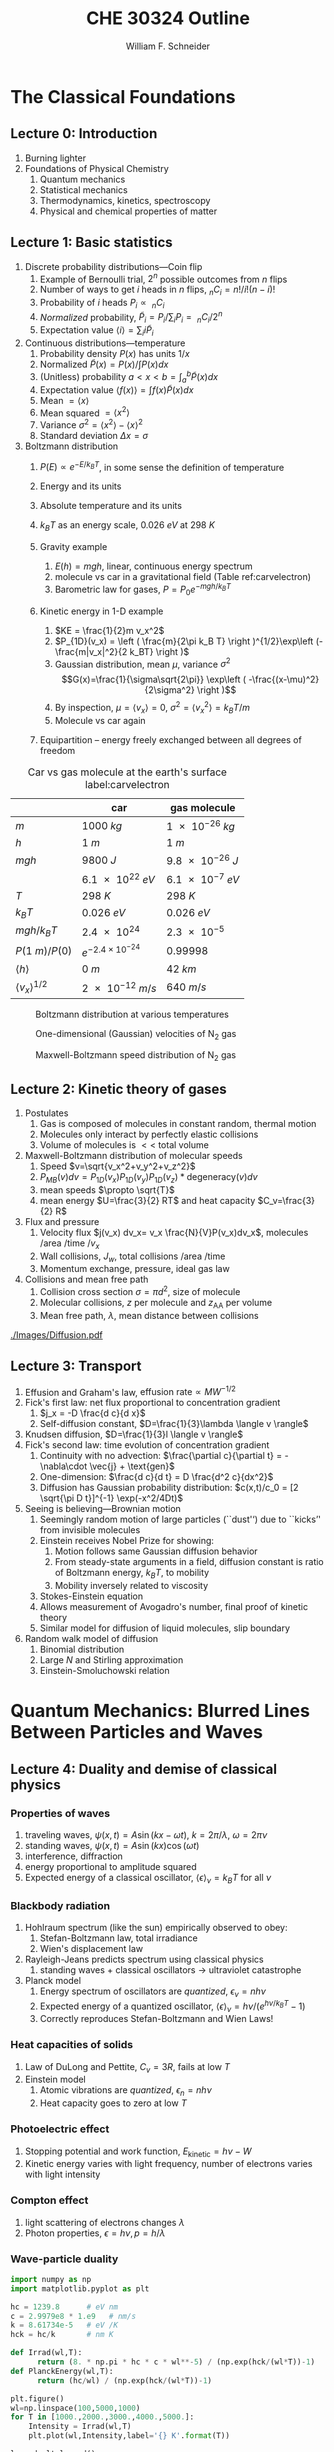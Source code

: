 #+BEGIN_OPTIONS
#+AUTHOR: William F. Schneider
#+TITLE: CHE 30324 Outline
#+EMAIL: wschneider@nd.edu
#+LATEX_CLASS_OPTIONS: [11pt]
#+LATEX_HEADER:\usepackage{geometry}
#+LATEX_HEADER:\geometry{margin=1.0in}
#+LATEX_HEADER:\usepackage{outline}
#+LATEX_HEADER:\usepackage{amsmath}
#+LATEX_HEADER:\usepackage{graphicx}
#+LATEX_HEADER:\usepackage{epstopdf}
#+LATEX_HEADER:\usepackage{siunitx}
#+LATEX_HEADER:\usepackage{fancyhdr}
#+LATEX_HEADER:\usepackage{hyperref}
#+LATEX_HEADER:\usepackage[labelfont=bf]{caption}
#+LATEX_HEADER:\setlength{\headheight}{15.2pt}
#+LATEX_HEADER:\def\dbar{{\mathchar'26\mkern-12mu d}}
#+LATEX_HEADER:\pagestyle{fancy}
#+LATEX_HEADER:\fancyhf{}
#+LATEX_HEADER:\renewcommand{\headrulewidth}{0.5pt}
#+LATEX_HEADER:\renewcommand{\footrulewidth}{0.5pt}
#+LATEX_HEADER:\lfoot{\today}
#+LATEX_HEADER:\cfoot{\copyright\ 2017 W.\ F.\ Schneider}
#+LATEX_HEADER:\rfoot{\thepage}
#+LATEX_HEADER:\lhead{\em{Physical Chemistry for Chemical Engineers}}
#+LATEX_HEADER:\rhead{ND CHE 30324}

#+OPTIONS: toc:nil
#+OPTIONS: H:3 num:3
#+OPTIONS: ':t
#+END_OPTIONS


* The Classical Foundations
** Lecture 0: Introduction
1. Burning lighter
2. Foundations of Physical Chemistry
   1. Quantum mechanics
   2. Statistical mechanics
   3. Thermodynamics, kinetics, spectroscopy
   4. Physical and chemical properties of matter

#+BEGIN_EXPORT latex
\begin{table}
\begin{center}
\caption{Key units in Physical Chemistry}
\begin{tabular}{|lrlrl|} 
  \hline
  $N_\mathrm{Av}$: & $6.02214 \times 10^{23}$& mol$^{-1}$  & & \\
  1 amu: & $1.6605\times 10^{-27}$ & kg & & \\
  $k_\mathrm{B}$: & $1.38065\times 10^{-23}$ & J~K$^{-1}$ & $8.61734\times
  10^{-5}$ & eV K$^{-1}$\\
  $R$: & 8.314472 & J K$^{-1}$ mol$^{-1}$ & $8.2057 \times 10^{-2}$ & l atm mol$^{-1}$ K$^{-1}$\\
  $\sigma_\mathrm{SB}$: & $5.6704\times 10^{-8}$ & J s$^{-1}$ m$^{-2}$ K$^{-4}$ & & \\
  $c$: & $2.99792458\times 10^8$ & m s$^{-1}$ & & \\
  $h$: & $6.62607\times 10^{-34}$ & J s & $4.13566\times 10^{-15}$ & eV s
  \\
  $\hbar$: & $1.05457\times 10^{-34}$ & J s & $6.58212\times 10^{-16}$&  eV s \\
  $hc$: & 1239.8 & eV nm  & & \\
  $e$: & $1.60218\times 10^{-19}$ &  C & & \\
  $m_e:$ & $9.10938215\times 10^{-31}$ & kg &1:  0.5109989 & MeV c$^{-2}$  \\
  $\epsilon_0$: & $8.85419 \times 10^{-12}$ & C$^2$ J$^{-1}$ m$^{-1}$ & $5.52635\times
  10^{-3}$ & $e^2$ \AA$^{-1}$ eV$^{-1}$ \\
  $e^2/4\pi\epsilon_0$: & $2.30708 \times 10^{-28}$&  J m & 14.39964 & eV \AA\\
  $a_0$: & $0.529177 \times 10^{-10}$ & m & 0.529177 & \AA\\
  $E_\mathrm{H} $: & 1 & Ha & 27.212 & eV \\
  \hline
\end{tabular}
\end{center}
\end{table}
#+END_EXPORT
** Lecture 1: Basic statistics
1. Discrete probability distributions---Coin flip
   1. Example of Bernoulli trial, $2^n$ possible outcomes from $n$ flips
   2. Number of ways to get $i$ heads in $n$ flips, $_nC_i=n!/i!(n-i)!$
   3. Probability of $i$ heads $P_i \propto\ _nC_i$
   4. /Normalized/ probability, $\tilde P_i = P_i/\sum_i P_i =\ _nC_i/2^n$
   5. Expectation value $\langle i \rangle = \sum_i i \tilde P_i$

2. Continuous distributions---temperature
   1. Probability density $P(x)$ has units $1/x$
   2. Normalized $\tilde P(x) = P(x)/\int P(x) dx$
   3. (Unitless) probability $a < x < b = \int_a^b \tilde P(x) dx$
   4. Expectation value $\langle f(x) \rangle = \int f(x) \tilde P(x) dx$
   5. Mean $= \langle x \rangle$
   6. Mean squared $= \langle x^2 \rangle$
   7. Variance $\sigma^2=\langle x^2 \rangle - \langle x \rangle^2$
   8. Standard deviation $\Delta x = \sigma$

3. Boltzmann distribution
    1. $P(E) \propto e^{-E/k_BT}$, in some sense the definition of temperature
    2. Energy and its units
    3. Absolute temperature and its units
    4. $k_BT$ as an energy scale, \SI{0.026}{eV} at \SI{298}{K}

    5. Gravity example
      1. $E(h)=mgh$, linear, continuous energy spectrum
      2. molecule vs car in a gravitational field (Table ref:carvelectron)
      3. Barometric law for gases, $P=P_0e^{-mgh/k_BT}$
    6. Kinetic energy in 1-D example
      1. $KE = \frac{1}{2}m v_x^2$
      2. $P_{1D}(v_x) = \left ( \frac{m}{2\pi k_B T} \right )^{1/2}\exp\left
          (-\frac{m|v_x|^2}{2 k_BT} \right )$
      3. Gaussian distribution, mean $\mu$, variance $\sigma^2$
        \[G(x)=\frac{1}{\sigma\sqrt{2\pi}} \exp\left (
          -\frac{(x-\mu)^2}{2\sigma^2} \right )\] 
      4. By inspection, $\mu=\langle v_x \rangle=0$, $\sigma^2=\langle v_x^2\rangle =k_BT/m$
      5. Molecule vs car again
    7. Equipartition -- energy freely exchanged between all degrees of freedom

#+CAPTION: Car vs gas molecule at the earth's surface label:carvelectron
|-------------------------------+-----------------------------+-----------------|
|                               | car                         | gas molecule    |
|-------------------------------+-----------------------------+-----------------|
| /m/                           | \SI{1000}{kg}               | \SI{1e-26}{kg}  |
| /h/                           | \SI{1}{m}                   | \SI{1}{m}       |
| /mgh/                         | \SI{9800}{J}                | \SI{9.8e-26}{J} |
|                               | \SI{6.1e22}{eV}             | \SI{6.1e-7}{eV} |
| /T/                           | \SI{298}{K}                 | \SI{298}{K}     |
| \(k_BT\)                      | \SI{0.026}{eV}              | \SI{0.026}{eV}  |
| \(mgh/k_BT\)                  | \SI{2.4e24}{}               | \SI{2.3e-5}{}   |
| \(P(\SI{1}{m})/P(0)\)         | \(e^{-2.4\times 10^{-24}}\) | 0.99998         |
| \(\langle h \rangle\)         | \SI{0}{m}                   | \SI{42}{km}     |
| \(\langle v_x \rangle^{1/2}\) | \SI{2e-12}{m/s}             | \SI{640}{m/s}   |
|-------------------------------+-----------------------------+-----------------|

#+BEGIN_EXPORT latex
\begin{table}\small
\begin{center}
\caption{Energy conversions and correspondences}
\begin{tabular}{|l|ccccc|}
\hline 
 & J & eV &  Hartree & kJ mol$^{-1}$ & cm$^{-1}$\\
\hline
1 J = & 1 & $6.2415\times 10^{18}$ & $2.2937\times 10^{17}$ &  $6.0221 \times
10^{20}$  & $5.0340 \times 10^{22} $\\ 
1 eV = & $1.6022 \times 10^{-19} $ & 1 & 0.036748 & 96.485 & 8065.5 \\
1 Ha = & $4.3598\times 10^{-18}$ & 27.212 & 1 & 2625.6 & 219474.6 \\
1 kJ mol$^{-1}$ = & $1.6605\times 10^{-21}$ & 0.010364 & $ 3.8087\times 10^{-4}$ & 1 & 83.5935 \\
1 cm$^{-1}$ = &$ 1.986410^{-23}$ & $1.23984\times 10^{-4}$ & $4.55623\times
10^{-6}$& 0.011963 & 1 \\
\hline 
\end{tabular}
\end{center}
\end{table}
#+END_EXPORT


#+BEGIN_SRC python :exports none :results output org drawer
import numpy as np
import matplotlib.pyplot as plt

R0 = 8.31441  # J/mol K
mass = 28. /1000 # kg/mol N2

def Boltzmann(E,T):
    return np.exp(-E/(R0*T))/(R0*T)

def MB1D(v,T):
    return np.sqrt(mass/(2*np.pi*R0*T))*np.exp(-(mass*v*v)/(2*R0*T))

def MB(c,T):
    K = 0.5 * mass * c *c
    degeneracy = 4 * np.pi * c * c
    normalization = (mass/(2*np.pi*R0*T))**1.5
    return normalization*degeneracy*Boltzmann(K,T)

energy = np.linspace(0,3000,1500)
velocity = np.linspace(-1000,1000,1000)
speed = np.linspace(0,1500,1000)

plt.figure()
for Temperature in [100,300,1000]:
   Probability = Boltzmann(energy,Temperature)
   plt.plot(Probability,energy,label='{0} K'.format(Temperature))

legend = plt.legend()

plt.ylabel('Energy (J/mol)')
plt.xlabel('Probability (mol/J)')
# plt.title('Boltzmann distribution at various temperatures')
plt.savefig('./Images/Boltzmann.png')

plt.figure()
for Temperature in [100,200,300,400,500]:
    Probability = MB1D(velocity,Temperature)
    plt.plot(velocity,Probability,label='{} K'.format(Temperature))

legend=plt.legend()
plt.xlabel('Velocity (m/s)')
plt.ylabel('Probability (1/(m/s))')
# plt.title('Boltzmann distribution at various temperatures')
plt.savefig('./Images/MB1D.png')

plt.figure()
for Temperature in [100,200,300,400,500]:
    Probability = MB(speed,Temperature)
    plt.plot(speed,Probability,label='{} K'.format(Temperature))

legend=plt.legend()
plt.xlabel('Speed (m/s)')
plt.ylabel('Probability (1/(m/s))')
# plt.title('Boltzmann distribution at various temperatures')
plt.savefig('./Images/MB.png')

#+END_SRC

#+RESULTS:
:RESULTS:
:END:

#+CAPTION: Boltzmann distribution at various temperatures
#+ATTR_LATEX: :width 0.5\textwidth
[[./Images/Boltzmann.png]]


#+CAPTION: One-dimensional (Gaussian) velocities of N$_2$ gas
#+ATTR_LATEX: :width 0.5\textwidth
[[./Images/MB1D.png]]

#+CAPTION: Maxwell-Boltzmann speed distribution of N$_2$ gas
#+ATTR_LATEX: :width 0.5\textwidth
[[./Images/MB.png]]

** Lecture 2: Kinetic theory of gases
1. Postulates
   1. Gas is composed of molecules in constant random, thermal motion
   2. Molecules only interact by perfectly elastic collisions
   3. Volume of molecules is $<<$ total volume
2. Maxwell-Boltzmann distribution of molecular speeds
   1. Speed $v=\sqrt{v_x^2+v_y^2+v_z^2}$
   2. $P_{MB}(v) dv = P_{1D}(v_x) P_{1D}(v_y) P_{1D}(v_z) * \text{degeneracy}(v) dv$
   3. mean speeds $\propto \sqrt{T}$
   4. mean energy $U=\frac{3}{2} RT$ and heat capacity $C_v=\frac{3}{2} R$
3. Flux and pressure
   1. Velocity flux $j(v_x) dv_x= v_x \frac{N}{V}P(v_x)dv_x$, molecules /area /time /$v_x$
   2. Wall collisions, $J_w$, total collisions /area /time
   3. Momentum exchange, pressure, ideal gas law
4. Collisions and mean free path
   1. Collision cross section $\sigma=\pi d^2$, size of molecule
   2. Molecular collisions, $z$ per molecule and $z_{\mathrm{AA}}$ per volume
   3. Mean free path, $\lambda$, mean distance between collisions

#+CAPTION: Diffusional spreading, $\sqrt{\langle x^2 \rangle} = \sqrt{2 D t}$
#+ATTR_LATEX: :width 0.6\textwidth
[[./Images/Diffusion.pdf]]

#+BEGIN_EXPORT latex
\begin{table} 
\begin{center}
    \caption{Kinetic theory of gases key equations}
    \begin{tabular}{|lr|}
     \hline
 & \\
Boltzmann distribution & $\displaystyle P(E) = g(E) e^{-E/k_BT}$ \\ \ \ \ \ ($g(E)$: degeneracy of
$E$) & \\ 
Maxwell-Boltzmann distribution & $ \displaystyle
P_{\rm MB}(v) = 4\pi v^2 \left( \frac{m}{2\pi k_B T}\right)^{3/2}\exp\left(-\frac{m
    v^2}{2k_B T}\right) $ \\  & \\
Mean and RMS speeds & 

$\displaystyle \langle v \rangle = \left( \frac{8 k_B T}{\pi m} \right)^{1/2} \ \ \ \ \langle v^2
\rangle^{1/2} = \left( \frac{3 k_B T}{m} \right)^{1/2} $ \\  & \\

Pressure & $
\displaystyle \langle P \rangle = \frac{\Delta p}{\Delta t} = m \frac{N}{V}\frac{1}{3}\langle v^2
\rangle = \frac{N k_B T}{V}=\frac{n R T}{V} $ \\ & \\ 

Wall collision frequency &
$ \displaystyle  J_W = \frac{1}{4}\frac{N}{V}\langle v \rangle=\frac{P}{\left( 2 \pi m k_B
    T\right)^{1/2}} $ \\ & \\

Molecular collision frequency &
$ \displaystyle  z=\sqrt{2} \sigma \langle v \rangle\frac{N}{V} = \frac{4\sigma P}{\left( \pi m k_B T
  \right)^{1/2}} $ \\ & \\

Total collisions &
$ \displaystyle z_{AA} = \frac{1}{2} \frac{N}{V} z$ \\ & \\

Mean free path &
$\displaystyle \lambda = \frac{ \langle v \rangle}{z} = \frac{V}{\sqrt{2} \sigma N} $
\\ & \\

Graham's effusion law & $\displaystyle \frac{dN}{dt}=\text{Area}\cdot  J_w \propto 1/m^{1/2} $
\\ & \\
Effusion from a vessel & $\displaystyle P=P_0 e^{-t/\tau}, \tau = \frac{V}{A}\left
  (\frac{2\pi m}{k_B T}\right )^{1/2} $ \\ & \\ 

Self-diffusion constant &
$\displaystyle D_{11} = \frac{1}{3}\langle v \rangle \lambda $ \\ & \\

Diffusion rate &
$\displaystyle \langle x^2 \rangle^{1/2} = \sqrt{2 D t} $\ \ \ \  $\langle r^2 \rangle^{1/2} = \sqrt{6
D t}$ \\ & \\

Einstein-Smoluchowski equation & $\displaystyle D_{11}= \frac{\delta^2}{2\tau}$ \\ & \\

Stokes-Einstein equation for liquids & $\displaystyle D_{11}=\frac{k_BT}{4\pi\eta r}$\ \ \
``Slip'' boundary \\
 & \\
 & $\displaystyle D_\mathrm{Brownian}=\frac{k_BT}{6\pi\eta r}$\ \ \ ``Stick'' boundary \\
\hline
    \end{tabular}
\end{center}
 \end{table}
#+END_EXPORT

** Lecture 3: Transport
1. Effusion and Graham's law, $\text{effusion rate}\propto MW^{-1/2}$
2. Fick's first law: net flux proportional to concentration gradient
   1. $j_x = -D \frac{d c}{d x}$
   2. Self-diffusion constant, $D=\frac{1}{3}\lambda \langle v \rangle$
3. Knudsen diffusion, $D=\frac{1}{3}l \langle v \rangle$
4. Fick's second law: time evolution of concentration gradient
   1. Continuity with no advection: \(\frac{\partial c}{\partial t}
          = -\nabla\cdot \vec{j} + \text{gen}\)
   2. One-dimension: $\frac{d c}{d t} = D \frac{d^2 c}{dx^2}$
   3. Diffusion has Gaussian probability distribution: \(c(x,t)/c_0 = [2 \sqrt{\pi D
          t}]^{-1} \exp(-x^2/4Dt)\)

5. Seeing is believing---Brownian motion
   1. Seemingly random motion of large particles (``dust'') due to ``kicks'' from invisible molecules
   2. Einstein receives Nobel Prize for showing:
      1. Motion follows same Gaussian diffusion behavior
      2. From steady-state arguments in a field, diffusion constant is ratio of Boltzmann energy, $k_B T$, to mobility
      3. Mobility inversely related to viscosity
   3. Stokes-Einstein equation
   4. Allows measurement of Avogadro's number, final proof of kinetic theory
   5. Similar model for diffusion of liquid molecules, slip boundary

6. Random walk model of diffusion
   1. Binomial distribution
   2. Large $N$ and Stirling approximation
   3. Einstein-Smoluchowski relation

* Quantum Mechanics: Blurred Lines Between Particles and Waves
** Lecture 4: Duality and demise of classical physics
*** Properties of waves
1. traveling waves, $\psi(x,t)=A \sin(kx-\omega t)$, $k=2\pi/\lambda$, $\omega=2\pi\nu$
2. standing waves, $\psi(x,t) = A \sin(kx) \cos(\omega t)$
3. interference, diffraction
4. energy proportional to amplitude squared
5.  Expected energy of a classical oscillator, $\langle \epsilon \rangle _\nu = k_B T$ for all $\nu$

*** Blackbody radiation
1. Hohlraum spectrum (like the sun) empirically observed to obey:
   1. Stefan-Boltzmann law, total irradiance 
   2. Wien's displacement law
2. Rayleigh-Jeans predicts spectrum using classical physics
   1. standing waves + classical oscillators \(\rightarrow\) ultraviolet catastrophe
3. Planck model
   1. Energy spectrum of oscillators are /quantized/, $\epsilon_\nu=nh\nu$ 
   2. Expected energy of a quantized oscillator, $\langle \epsilon \rangle_\nu = h\nu/\left (
          e^{h\nu/k_BT}-1 \right )$
   3. Correctly reproduces Stefan-Boltzmann and Wien Laws!
*** Heat capacities of solids
1. Law of DuLong and Pettite, $C_v = 3R$, fails at low $T$
2. Einstein model
   1. Atomic vibrations are /quantized/, $\epsilon_n=nh\nu$
   2. Heat capacity goes to zero at low $T$
*** Photoelectric effect
   1. Stopping potential and work function, $E_\text{kinetic}=h\nu -W$
   2. Kinetic energy varies with light frequency, number of electrons varies with light intensity
*** Compton effect
1. light scattering of electrons changes $\lambda$
2. Photon properties, $\epsilon = h\nu, p=h/\lambda$
*** Wave-particle duality

#+BEGIN_SRC python :results output org drawer
import numpy as np
import matplotlib.pyplot as plt

hc = 1239.8      # eV nm
c = 2.9979e8 * 1.e9   # nm/s
k = 8.61734e-5   # eV /K
hck = hc/k       # nm K

def Irrad(wl,T):
      return (8. * np.pi * hc * c * wl**-5) / (np.exp(hck/(wl*T))-1)
def PlanckEnergy(wl,T):
      return (hc/wl) / (np.exp(hck/(wl*T))-1)

plt.figure()
wl=np.linspace(100,5000,1000)
for T in [1000.,2000.,3000.,4000.,5000.]:
    Intensity = Irrad(wl,T)
    plt.plot(wl,Intensity,label='{} K'.format(T))

legend=plt.legend()
plt.xlabel('Wavelength (nm)')
plt.ylabel('Irradiance (eV/nm$^3$/s)')
# plt.title('Boltzmann distribution at various temperatures')
plt.savefig('./Images/BlackBody.png')

plt.figure()
color=['red','orange','green','blue','violet']
wl=np.linspace(100,20000,1000)
for T in [1000.,2000.,3000.,4000.,5000.]:
    Energy = PlanckEnergy(wl,T)
    plt.plot(wl,Energy,label='{} K'.format(T),color=color[0])
    kT = k*T
    plt.plot([100,max(wl)],[kT,kT],ls='--',color=color.pop(0))

legend=plt.legend()
plt.xlabel('Wavelength (nm)')
plt.ylabel('Energy (eV)')
# plt.title('Boltzmann distribution at various temperatures')
plt.savefig('./Images/Planck.png')

#+END_SRC

#+RESULTS:
:RESULTS:
:END:

#+CAPTION: Blackbody irradiance
#+ATTR_LATEX: :width 0.5\textwidth
[[./Images/BlackBody.png]]
#+CAPTION: Average energy of a Planck quantized oscillator
#+ATTR_LATEX: :width 0.5\textwidth
[[./Images/Planck.png]]

#+BEGIN_EXPORT latex
\begin{table} 
\begin{center}
    \caption{The new physics}
    \begin{tabular}{|lr|}
     \hline
 & \\
Stefan-Boltzmann Law & $\displaystyle  \int I(\lambda,T)d\lambda = \sigma_\mathrm{SB} T^4$
\\ & \\
Wien's Law & $\displaystyle \lambda_\mathrm{max}T=2897768$ nm K \\
 & \\
Rayleigh-Jeans eq& $\displaystyle I(\lambda,T) = \frac{8\pi}{\lambda^4} k_B T c $ \\ 
& \\
Blackbody irradiance & $\displaystyle I(\lambda, T) =
\frac{8\pi}{\lambda^5}\frac{hc^2}{e^{hc/\lambda k_B T}-1}$ \\ 
& \\
Einstein crystal & $\displaystyle C_v=3R \left(\frac{h\nu}{k_BT}\right )^2\frac{e^{h\nu/k_BT}}{\left
            ( e^{h\nu/k_BT}-1 \right )^2}$ \\
& \\
Photon energy & $\displaystyle \epsilon=h\nu $ \\
& \\
Rydberg equation & $\displaystyle \nu = R_H c\left (1/n^2
        -1/k^2 \right)$ \\
& \\
Bohr equations & $\displaystyle l_n=n \hbar$ \\
$\displaystyle n=1,2, \ldots $ & $\displaystyle r_n = n^2 \left ( \frac{4 \pi
    \epsilon_0 \hbar^2}{e^2 m_e} \right ) = n^2 a_0$ \\
 & $\displaystyle E_n =-\frac{m_e e^4}{8\epsilon_0^2
   h^2}\frac{1}{n^2}=-\frac{E_H}{2}\frac{1}{n^2}$ \\ 
 & $\displaystyle p_n =\frac{e^2}{4\pi\epsilon_0}\frac{m_e}{\hbar}\frac{1}{n} =
p_0 \frac{1}{n} $ \\
& \\
de Broglie equation & $\displaystyle \lambda=h/p $ \\
\hline
\end{tabular}
\end{center}
\end{table}
#+END_EXPORT

#+BEGIN_COMMENT

  \item Rutherford, planetary model of atom, and inconsistency with Maxwell's equations
  \item{Bohr model of H atom}
    \begin{outline}
    \item Discrete H energy spectrum and Rydberg formala
    \item Bohr model (the old quantum mechanics)
      \begin{outline}
      \item Stable electron ``orbits,'' quantized angular momentum
      \item Light emission corresponds to orbital jumps, $\nu=\Delta E/h$
      \item Bohr equations
      \item Comparison with Rydberg formula
      \item Failure for larger atoms
      \end{outline}
    \end{outline}
  \item{de Broglie relation}
    \begin{outline}
      \item{$\lambda=h/p$ {\em universally}}
      \item Relation to Bohr orbits
      \item Davison and Germer experiment, $e^-$ diffraction off Ni
    \end{outline}
  \end{outline}
  
\begin{table} 
\begin{center}
    \caption{\large{Postulates of Non-relativistic Quantum Mechanics}}
   \begin{description}
    \item[Postulate 1:] {{\bf The physical state of a system is completely described by
        its wavefunction $\Psi$.}  In general, $\Psi$ is a complex function of the spatial
      coordinates and time.  $\Psi$ is required to be:}
    \begin{outline}
      \item{Single-valued}
      \item {continuous and twice differentiable}
      \item {square-integrable ($\int \Psi^*\Psi d\tau$ is defined over all finite domains)}
      \item {For bound systems, $\Psi$ can always be normalized such that $\int \Psi^*\Psi d\tau=1$}
    \end{outline}

  \item[Postulate 2:]  To every physical observable quantity $M$ there corresponds a
    Hermitian operator $\hat{M}$.  {\bf The only observable values of $M$ are the
      eignevalues of $\hat{M}$.}
    \begin{center}
    \begin{tabular}[h]{ccc}
      \hline
{\bf Physical quantity} & {\bf Operator} & {\bf Expression} \\
\hline
Position $x,y,z$ & $\hat{x},\hat{y},\hat{z}$ & $x\cdot, y\cdot, z\cdot$ \\ \\
Linear momentum $p_x, \ldots$ & $\hat{p}_x,\ldots $ & $\displaystyle -i\hbar\frac{\partial}{\partial
  x},\ldots $\\
Angular momentum $l_x, \ldots$ & $\hat{p}_x,\ldots $ & $\displaystyle -i\hbar \left
  (y\frac{\partial}{\partial z}-z\frac{\partial}{\partial y}\right ), \ldots $ \\
Kinetic energy $T$ & $\hat{T}$ & $\displaystyle -\frac{\hbar^2}{2m}\nabla^2$ \\
Potential energy $V$ & $\hat{V}$ & $V({\bf r},t)$ \\
Total energy $E$ & $\hat{H}$ & $\displaystyle -\frac{\hbar^2}{2m}\nabla^2+V({\bf r},t)$\\ \\
\hline
    \end{tabular}
  \end{center}
    \item[Postulate 3:] {If a particular observable $M$ is measured many times on many
      identical systems is a state $\Psi$, the average resuts with be the expectation
      value of the operator $\hat{M}$:
      \begin{equation*}
        \langle M \rangle = \int \Psi^* (\hat{M}\Psi)d{\bf\tau}
      \end{equation*}}
    \item[Postulate 4:] {The energy-invariant states of a system are solutions of the equation
        \begin{eqnarray*}
          \hat{H}\Psi({\bf r},t) & = & i\hbar\frac{\partial}{\partial t}\Psi({\bf r},t) \\
          \hat{H} & = & \hat{T}+\hat{V}
        \end{eqnarray*}
      The time-independent, stationary states of the system are solutions to the equation
      \begin{equation*}
        \hat{H}\Psi({\bf r}) = E\Psi(\bf{r})
      \end{equation*}
}
    \item[Postulate 5:] (The {\bf uncertainty principle}.)  Operators that do not commute
      $(\hat{A}(\hat{B}\Psi)\neq\hat{B}(\hat{A}\Psi))$ are called {\em conjugate}.
      Conjugate observables cannot be determined simultaneously to arbitrary accuracy.
      For example, the standard deviation in the measured positions and momenta of
      particles all described by the same $\Psi$ must satisfy $\Delta x\Delta p_x \geq \hbar/2$.
    \end{description}
\end{center}
\end{table}

\item{{\bf Lecture 5: Postulates of quantum mechanics}}
  \begin{outline}
  \item{Schr\"{o}dinger equation describes wave-like properties of matter}
  \item{Born interpretation}
    \begin{outline}
      \item wavefunction is a probability amplitude
      \item wavefunction squared is probability density
    \end{outline}

  \item{Postulates}
    \begin{outline}
    \item{Wavefunction contains all information about a system}
    \item{Operators used to extract that information}
      \begin{outline}
      \item QM operators are {\em Hermitian}
      \item Have eigenvectors and real eigenvalues, $\hat{O}\psi_i=o\psi_i$
      \item Are orthogonal, $\langle \psi_i | \psi_j \rangle = \delta_{ij}$
      \item Always observe an eigenvalue when making an observation
      \end{outline}
    \item{Expectation values}
    \item{Energy-invariant wavefunctions given by Schr\"odinger equation}
    \item{Uncertainty principle}
    \end{outline}
  \item{Particle in a box illustrations}
  \end{outline}

\item{{\bf Lecture 6: Particle in a box model}}
  \begin{outline}
 \item{Particle between infinite walls, electron confined in a wire}
 \item Classical solution, either stationary or uniform bouncing back and forth
  \item{One-dimesional QM solutions}
    \begin{outline}
    \item Schr\"{o}dinder equation and boundary conditions
    \item discrete, quantized solutions
     \item standing waves, $\lambda=2 L/n$, $n-1$ nodes, non-uniform probability
      \item Ho paper, STM of Pd wire
      \item zero point energy and uncertainty
      \item correspondence principle
      \item superpositions
    \end{outline}
  \item{Finite walls and tunneling}
    \begin{outline}
    \item Potential well of finite depth $V_0$
    \item Finite number of bound states
    \item Classical region, $\psi(x) ~ e^{ikx}+e^{-ikx}, k=\sqrt{2mE}/\hbar$
    \item ``Forbidden'' region, $\psi(x) ~ e^{\kappa x}+e^{-\kappa x},
      \kappa=\sqrt{2m(V_0-E)}/\hbar$
    \item Non-zero probability to ``tunnel'' into forbidden region
    \item Tunneling between two adjacent wells: chemical bonding, STM, nanoelectronics
    \item H atom tunneling: NH$_3$ inversion, H transfer, kinetic isotope effect
    \end{outline}

  \item{Multiple dimensions}
    \begin{outline}
    \item separation of variables
    \end{outline}
  \item Introduce Pauli principle for fermions?

  \end{outline}
\begin{table}[tb]
   \begin{center}
   \caption{Particle-in-a-box model}
    \label{Particle-in-a-box}
\begin{tabular}[h]{|c|}
\hline
 \\
$\displaystyle       V(x) = \left \{
        \begin{array}{rl}
          0 & 0 < x < L \\
          \infty & x \leq 0 \text{ or } x \geq L
        \end{array} \right . $ \\
 \\
$\displaystyle     \psi_n(x) =\sqrt{\frac{2}{L}} \sin \left ( \frac{n\pi x}{L} \right )$
\\ 
 \\
$\displaystyle     E_n =\frac{n^2\pi^2\hbar^2}{2mL^2}, n = 1, 2, ...$ \\
 \\
     \includegraphics[scale=.6]{Images/PIB} \\       
\hline
\end{tabular}
 \end{center}
\end{table}


\item{{\bf Lecture 7: Harmonic oscillator}}
  \begin{outline}
  \item{Classical harmonic oscillator}
    \begin{outline}
    \item Hooke's law, $F=-k(x-x_0)$, $k$ spring constant
   \item Continuous sinusoidal motion
    \item $x(t)=A \sin(\frac{k}{\mu})^{1/2}t, \nu=\frac{1}{2\pi}(\frac{k}{\mu})^{1/2}, E=\frac{1}{2}kA^2$
    \item Exchanging kinetic and potential energies
    \end{outline}
  \item Quantum harmonic oscillator
    \begin{outline}
    \item Solutions like P-I-A-B, waves, nodes
   \item Zero-point energy
    \item Expectation values $\langle x^2 \rangle =
      \alpha^2 (v+1/2), \langle V(x) \rangle = \frac{1}{2} h\nu (v+\frac{1}{2})$
    \item Classical turning point and tunneling
    \item Classical limiting behavior
    \end{outline}
  \item HCl example
    \begin{outline}
          \item Reduced mass, $\frac{1}{\mu}=\frac{1}{m_A}+\frac{1}{m_B}$
    \end{outline}
    \item Anharmonicity, Morse potential
  \end{outline}

\begin{table}[tbh]
   \begin{center}
   \caption{Harmonic oscillator model}
    \label{Harmonic-oscillator}
\begin{tabular}[h]{|c|}
\hline
 \\
$\displaystyle       V(x) = \frac{1}{2} k x^2, -\infty < x < \infty $ \\
 \\
$\displaystyle     \psi_v(x) = N_v H_v(x/\alpha)e^{-x^2/2\alpha^2}, v = 0, 1, 2, \ldots $ \\
\\
$\displaystyle \alpha=(\hbar^2/\mu k)^{1/4}, N_v=(2^vv!\alpha\sqrt{\pi})^{-1/2} $ \\
 \\
$\displaystyle  H_v(x/\alpha)=$ Hermite polynomials \\
$\displaystyle H_0(y) =1, H_1(y) = 2y, H_2(y) = 4y^2-2, \ldots $ \\ 
 \\
$\displaystyle     E_v=(v+\frac{1}{2})h \nu, v=0, 1, 2, ...$ \\
 \\
     \includegraphics[scale=.6]{Images/HO} \\       
\hline
\end{tabular}
 \end{center}
\end{table}

\item{{\bf Lecture 8: Vibrational spectroscopy}}
  \begin{outline}
    \item Spectroscopy, measuring interaction of light with matter, $I(\nu)/I(\nu_0)$
    \item Bohr condition, $|E_f-E_i|/h=\nu =c\tilde{\nu}=c/\lambda$
    \item Intensities determined by state populations and transition probabilities
    \item Einstein coefficients
      \begin{outline}
        \item Stimulated absorption, $dn_1/dt= -n_1 B\rho(\nu)$
        \item Stimulated emission, $dn_2/dt= -n_2 B\rho(\nu)$
        \item Spontaneous emission, $dn_2/dt=-n_2 A, A=\left ( \frac{8\pi h
              \nu^3}{c^3}\right )B$
        \item $1/A=$ lifetime
      \end{outline}

    \item Transition probability
      \begin{outline}
        \item Einstein coefficient $B_{if}=\frac{|\mu_{if}|^2}{6\epsilon_0\hbar^2}$
        \item Classical electric dipole, $\overrightarrow{\mu}=q \cdot
          \overrightarrow{l}$, quantum dipole operator $\hat\mu = e\cdot \overrightarrow{r}$
        \item Transition dipole moment, $\mu_{if} = \left(
        \frac{d\mu}{dx}\right ) \langle \psi_i|\hat\mu |\psi_f \rangle $
    \item Selection rules---conditions that make $\mu_{if}$ non-zero,
      ``allowed'' vs. ``forbidden'' transitions
      \end{outline}

    \item Vibrational transitions
      \begin{outline}
        \item Gross selection rule: dynamic dipole $d\mu/dx$ non-zero
        \item Specific selection rule: dipole integral $\langle \psi_v|\hat\mu|\psi_{v^\prime} \rangle =0$
          unless $\Delta v = \pm 1$
        \item Allowed $\Delta E = h\nu$
        \item Boltzmann, $v=1$ states dominate at normal $T$
      \end{outline}

    \item Vibrational spectroscopy
      \begin{outline}
        \item Diatomics, homo- vs. heteronuclear
        \item Polyatomics, $3n-6$ ($3n-5$ for linear polyatomic) vibrational modes
        \item CO$_2$ example
      \end{outline}

    \item Raman spectroscopy
 \end{outline}

\begin{table}[tbh]
   \begin{center}
   \caption{2-D rigid rotor model}
    \label{Rigid rotor}
\begin{tabular}[h]{|c|}
\hline
 \\
$\displaystyle       V(\phi) = 0, 0 \leq \phi \leq 2\pi $ \\
 \\
$\displaystyle \hat H = -\frac{\hbar^2}{2 I} \frac{\partial^2}{\partial
  \phi^2},\ \ \ \ \ I=\mu R^2
$\\
\\
$\displaystyle     \psi_{m_l}(\phi) = \frac{1}{\sqrt{2\pi}} e^{-i m_l \phi}, m_l
= 0, \pm 1, \pm 2, \ldots $ \\
\\
$\displaystyle     E_{m_l}=\frac{m_l^2 \hbar^2}{2 I^2}$ \\
 \\
$\displaystyle L_z = m_l \hbar$ \\
\\
     \includegraphics[scale=1]{Images/2D_rotor} \\       
\hline
\end{tabular}
 \end{center}
\end{table}

\item{{\bf Lecture 9: Rigid rotor}}
  \begin{outline}
  \item Classical rigid rotor
    \begin{outline}
      \item Rotation about an axis vs.\ linear motion
      \item Moment of intertia $I=\mu r^2$
      \item Angular momentum, ${\bf l} = I {\bf \omega}= {\bf r}\times{\bf p}$, $T=|{\bf l}|^2/2 I$
      \item Angular momentum and energy continuous variable
    \end{outline}

  \item Quantum rotor in a plane
    \begin{outline}
    \item Angular momentum and kinetic energy operators in polar coordinates,
      $\hat l_z = -i\hbar \frac{d}{d\phi}$
    \item Eigenfunctions and energy spectrum
    \item No zero point energy
    \item Angular momentum eignefunctions, $l_z = m_l \hbar$
      \item Energy superpositions and localization 
    \end{outline}
  \item Quantum rotor in 3-D
    \begin{outline}
    \item Angular momentum and kinetic energy operators in spherical coordinates
    \item Spherical harmonic solutions, $Y_{lm_l}$
    \item Azimuthal QN $l=0, 1, ...$
    \item Magnetic QN $m_l = -l, -l+1, ..., l$
    \item Energy spectrum, $2 l + 1$ degeneracy
    \item Vector model - can only know total total $|L|$ and $L_z$
    \item Wavefunctions look like atomic orbitals, $l$ nodes
    \end{outline}
  \item Particle angular momentum
    \begin{outline}
    \item Fermions, mass, half-integer spin
      \begin{outline}
      \item Electron, $s=1/2, m_s=\pm 1/2$
      \end{outline}
    \item Bosons, force-carrying, integer spin
    \end{outline}
  \item{Diatomic rotational spectroscopy}
    \begin{outline}
    \item Rotational constant $B = \hbar/4\pi I c$ cm$^{-1}$, $I=\mu R^2$
    \item Gross selection rule: dipole moment non-zero
    \item Specific selection rule: $\Delta l=\pm 1$, $\Delta m_l=0, \pm1$
    \item $\Delta \tilde E_l  = 2B(l+1)$ cm$^{-1}$
    \item Rotational state populations
    \end{outline}
  \item{Polyatomic rotational spectroscopy}
  \item{Vibration-rotation spectroscopy}
    \begin{outline}
    \item Harmonic oscillator + rigid rotor
    \item Selection rules: $\Delta v = \pm 1, \Delta l=\pm 1$
    \item $R$ branch: $\Delta \tilde E  = \tilde \nu + 2B(l+1), \Delta l = 1$ 
    \item $P$ branch: $\Delta \tilde E = \tilde \nu - 2B(l), \Delta l = -1$       
    \end{outline}

  \end{outline}
\begin{table}[tbh]
   \begin{center}
   \caption{3-D rigid rotor model}
    \label{3-D Rigid rotor}
\begin{tabular}[h]{|c|}
\hline
 \\
$\displaystyle       V(\theta,\phi) = 0, 0 \leq \phi \leq 2\pi, 0 \leq \theta <
\pi$ \\
 \\
$\displaystyle     \hat L^2 = -\hbar^2 \left [
  \frac{1}{\sin^2\theta}\frac{\partial^2}{\partial \phi^2}+\frac{1}{\sin
    \theta}\frac{\partial}{\partial \theta}\left ( \sin \theta
    \frac{\partial}{\partial \theta}\right ) \right ] $ \\
\\
$\displaystyle \hat H_\text{rot} = \frac{1}{2 I} \hat L^2$ \\
\\
$\displaystyle     Y_{lm_l}(\theta,\phi)=N_l^{|m|}P_l^{|m|}(\cos(\theta))e^{im_l\phi}$ \\
\\
$\displaystyle l = 0, 1, 2, \ldots, \ \ \ \ \ \ m_l = 0,\pm 1, \ldots, \pm l$
\\
\\
$\displaystyle     E_{l}=\frac{\hbar^2}{2 I}l(l+1)$ \\
 \\
$\displaystyle |L| = \hbar \sqrt{l(l+1)}, L_z = m_l \hbar $ \\
\\
     \includegraphics[scale=0.4]{Images/3D_rotor} \\       
\hline
\end{tabular}
 \end{center}
\end{table}

\item{{\bf Lecture 10: Hydrogen atom}}
  \begin{outline}
  \item Schr\"odinger equation
    \begin{outline}
    \item Spherical coordinates and separation of variables
    \item Coulomb potential $v_\mathrm{Coulomb}(r)=-\frac{e^2}{4\pi\epsilon_0}\frac{1}{r}$
    \item Centripetal potential  $v=\hbar^2\frac{l(l+1)}{2\mu r^2}$
    \end{outline}
    \item Solutions
    \begin{outline}
  \item{$\psi(r,\theta,\phi)=R_{nl}(r)Y_{lm}(\theta,\phi)$}
  \item Principle quantum number $n=1,2,...$
    \begin{outline}
    \item $K$, $L$, $M$, $N$, ... shells
    \item $n-1$ radial nodes
    \end{outline}
  \item Azimuthal quantum number $l=0,1,...,n-1$
    \begin{outline}
    \item $s$, $p$, $d$, ... orbital sub-shells
    \item $l$ angular nodes
    \end{outline}
  \item Magnetic quantum number $m_l=-l,-l+1,...,l$
  \item Spin quantum number $m_s=\pm 1/2$
    \end{outline}
  \item Energy spectrum and populations
  \item Electronic selection rules
    \begin{outline}
    \item $\Delta l=\pm 1$, $\Delta m_s =0$, $\Delta m_l = 0,\pm 1$
    \end{outline}
  \item Wavefunctions = ``orbitals''
  \item Radial probability function $P_{nl}(r)=r^2 R_{nl}^2(r)$
    \begin{outline}
    \item $\langle r\rangle = \int r P_{nl}(r) dr = (\frac{3}{2}n^2-l(l+1))a_0$
    \end{outline}
  \end{outline}
\begin{table}[tbh]
   \begin{center}
   \caption{Hydrogen atom}
    \label{Hydrogen atom}
\begin{tabular}[h]{|c|}
\hline
 \\
$\displaystyle       V(r) = -\frac{e^2}{4\pi\epsilon_0}\frac{1}{r}, 0 < r< \infty$ \\
 \\
$\displaystyle     \hat H = -\frac{\hbar^2}{2m_e}\frac{1}{r^2}\left [
  \frac{\partial}{\partial r}r^2\frac{\partial}{\partial r} + \hat L^2 \right ] +V(r)$ \\
\\
$\displaystyle \psi(r,\theta,\phi) = R(r)Y_{l,m_l}(\theta,\phi) $ \\
\\
$\displaystyle   \left \{ -\frac{\hbar^2}{2m_e}\frac{1}{r^2}
            \frac{d}{d r} \left ( r^2 \frac{d}{dr}\right ) + \frac{\hbar^2
              l(l+1)}{2 m_e r^2}
          -\frac{e^2}{4\pi\epsilon_0}\frac{1}{r}\right \} R(r) = E R(r) $ \\
\\
$\displaystyle R_{nl}(r) = N_{nl} e^{-x/2} x^l L_{nl}(x),\ \ \  x = \frac{2 r}{n a_0} $
\\
$\displaystyle P_{nl}(r) = r^2 R_{nl}^2 $
\\
\\
$\displaystyle n = 1, 2, \ldots,\ \  l = 0, \ldots, n-1 \ \ m_l = 0,\pm 1, \ldots, \pm l$
\\
\\
$\displaystyle     E_{n}=-\frac{1}{2}\frac{\hbar^2}{m_e a_0^2}\frac{1}{n^2} =-\frac{E_H}{2}\frac{1}{n^2}$ \\
 \\
$\displaystyle |L| = \hbar \sqrt{l(l+1)}, L_z = m_l \hbar $ \\
\\
%%     \includegraphics[scale=0.4]{Images/H_atom} \\       
\hline
\end{tabular}
 \end{center}
\end{table}

\item{{\bf Lecture 11: Many-electron atoms}}
  \begin{outline}
  \item Many-electron problem, Schr\"odinger equation not exactly solvable
    \begin{outline}
      \item $e^- -e^-$ interaction terms prevent separation of variables
    \end{outline}
  \item Independent electron model basis of all solutions, describes each
    electron by its own wavefunction, or ``orbital''
  \item Qualitative solutions
    \begin{outline}
    \item $\psi_i$ look like H atom orbitals,  labeled by same quantum numbers
    \item {\em Aufbau principle}: ``Build-up'' electron configuration by adding
      electrons into H-atom-like orbitals, from bottom up
    \item {\em Pauli exclusion principle}: Every electron in atom must have a unique
      set of quantum numbers, so only two per orbital (with opposite spin)
    \item {\em Pauli exclusion principle} (formally): The wavefunction of a
      multi-particle system must be anti-symmetric to coordinate exchange if
      the particles are fermions, and symmetric to coordinate exchange if the
      particles are bosons
    \item {\em Hund's rule}: Electrons in degenerate orbitals prefer to be
      spin-aligned.  Configuration with highest {\em spin multiplicity} is the
      most preferred
    \item Rules give the familiar structure of the periodic table
    \item Electrons in different subshells experience different effective nuclear
      charge $Z_\mathrm{eff} = Z - \sigma_{nl}$
      \begin{outline}
      \item Inner (``core'') shells not shielded well at all
      \item Inner shell electrons ``shield'' outer electrons well
      \item Within a shell, $s$ shielded less than $p$ less than $d$ ...,
        causes degeneracy to break down
      \item Electrons in same subshell shield each other poorly, causing
        ionization energy to increase across the subshell
      \end{outline}
    \end{outline}
  \item {\em Variational principle}--True wavefunction energy is lower bound on
    energy of any trial wavefunction
    \begin{outline}
      \item Because true solutions form a complete set
      \item Use to optimize candidate wavefunctions (give an example?)
    \end{outline}
  \item Quantitative solutions
    \begin{outline}
    \item Schr\"odinger equation
     \begin{outline}
     \item $\hat H \Psi({\bf r}_1, {\bf r}_2,...)=E \Psi({\bf r}_1, {\bf r}_2,...)$
     \item $\hat H = \sum_i \hat h_i + \frac{e^2}{4 \pi
         \epsilon_0}\sum_i\sum_{j>i}\frac{1}{|{\bf r}_i-{\bf r}_j|}$
     \item $\hat h_i = -\frac{\hbar^2}{2m_e}\nabla^2_i-\frac{Z
         e^2}{4\pi\epsilon_0}\frac{1}{|{\bf r}_i|}$
     \end{outline}
   \item Construct candidate many-electron wavefunction $\Psi$ from one
     electron wavefunctions (mathematical details vary with exact approach)
       \begin{outline}
       \item $\Psi({\bf r}_1, {\bf r}_2,...)\approx \psi_1({\bf
           r}_1)\psi_2({\bf r}_2)...\psi_n({\bf r}_n)$
       \end{outline}
     \item Calculate expectation value of $E$ of approximate model and apply
      {\em  variational principle} to find equations that describe ``best'' (lowest
       total energy) set of $\psi_i$
       \begin{outline}
       \item $\frac{\partial E}{\partial \psi_i}=0 \ \ \ \forall i$
       \item $\hat f\psi=\left\{\hat h + \hat v_\mathrm{Coul}[\psi_i] + \hat
           v_\mathrm{ex}[\psi_i]+\hat v_\mathrm{corr}[\psi_i] \right\}\psi=\epsilon\psi$
       \item (Motivate as equation for an electron moving in a ``field'' of
         other electrons, adding an electron to a known set of $\psi_i$)
       \item $E=\sum_i \epsilon_i-\frac{1}{2}\langle \Psi |\hat v_\mathrm{Coul}[\psi_i] + \hat
           v_\mathrm{ex}[\psi_i]+\hat v_\mathrm{corr}[\psi_i]|\Psi \rangle$
       \end{outline}
     \item Electron-electron interactions
       \begin{outline}
       \item Coulomb ($\hat v_\mathrm{Coul}$): classical electrostatic
         repulsion between distinguishable electron ``clouds''
       \item Exchange ($\hat v_\mathrm{ex}$): accounts for electron
         indistinguishability (Pauli principle for fermions).  Decreases
         Coulomb repulsion because electrons of like spin intrinsically avoid
         one another
       \item Correlation ($\hat v_\mathrm{corr}$): decrease in Coulomb
         repulsion due to dynamic ability of electrons to avoid one another;
         ``fixes'' orbital approximation
       \end{outline}
     \item General form of exchange potential is expensive to calculate; general
       form of correlation potential is unknown
       \begin{outline}
     \item {\em Hartree model}: Include only classical Coulomb repulsion $\hat
       v_\mathrm{Coul}$
     \item {\em Hartree-Fock model}: Include Coulomb and exchange
     \item {\em Density-functional theory} (DFT): Include Coulomb and
       approximate expressions for exchange and correlation         
       \end{outline}
     \item All the potential terms $\hat v$ depend on the solutions, so equations
       must be solved {\em iteratively} to {\em self-consistency}
     \end{outline}
   \item Herman-Skillman code for DFT calculations on atoms
   \end{outline}

 \item {\bf Lecture 12: Molecular orbital theory of molecules}
   \begin{outline}
   \item Clamped nucleus (``Born-Oppenheimer'') approximation
     \begin{outline}
     \item Write one-electron equations parametrically in terms of positions of
     all atoms
   \item   $\hat h_i = -\frac{\hbar^2}{2m_e}\nabla^2_i-\sum_\alpha \frac{Z_\alpha
         e^2}{4\pi\epsilon_0}\frac{1}{|{\bf r}_i-{\bf R}_\alpha|}$
     \item Solve as for atoms, using some model for electron-electron interactions
     \item Potential energy surface (PES)
       \begin{outline}
       \item $E({\bf R}_\alpha, {\bf
           R}_\beta,...)=E_\mathrm{elec}+\frac{e^2}{4\pi\epsilon_0}\sum_\alpha\sum_{\beta>\alpha}\frac{Z_\alpha
           Z_\beta}{|{\bf R}_\alpha-{\bf R}_\beta|}$ 
       \end{outline}
     \end{outline}
   \item H$_2$ molecule as perturbation on two H atoms brought from infinite distance
     \begin{outline}
       \item ``Bonding'' orbital, $\sigma_g({\bf r}) = 1{\rm s_A}+1{\rm s_B}$
       \item ``Anti-bonding'' orbital, $\sigma_u({\bf r}) = 1{\rm s_A}-1{\rm s_B}$
       \item Interaction scales with ``overlap'' $\langle 1{\rm s_A} | 1{\rm
           s_B} \rangle$
       \item Ground ``configuration'' $=\sigma_g^2$
       \item Bond order = $\frac{1}{2}(n-n^*)$
     \end{outline}
   \item Secular equations
     \begin{outline}
     \item Expand molecular orbitals in ``basis'' of atomic-like orbitals
       \begin{equation}
         \psi_\mathrm{MO}=\sum_a c_a\phi_a({\bf r})
       \end{equation}
     \item Problem reduces to finding set of $c_a$ that give best molecular
       orbitals (MOs)
     \item Substituting into Fock equation and integrating yields set of linear
       equations for the $c_a$ for each MO
       \begin{displaymath}
         \left ( \begin{array}{ccc}
           F_{11}-\epsilon S_{11} & F_{12}-\epsilon S_{12} & \ldots \\
           F_{21}-\epsilon S_{21} & F_{22}-\epsilon S_{22} & \ldots \\
           \vdots & \vdots & \vdots
         \end{array} \right ) \left (
         \begin{array}{c}
           c_1 \\
           c_2 \\
           \vdots
         \end{array} \right ) = 0
     \end{displaymath}
     \begin{outline}
     \item $F_{ij} = F_{ji} = \langle \phi_i | \hat f | \phi_j \rangle$ are Fock
       ``matrix elements''
     \item $S_{ij} = S_{ji} = \langle \phi_i | \phi_j \rangle$ are overlaps
     \item Typically basis functions normalized such that $S_{ii} = 1$
     \item $\epsilon$ are molecular orbital energies (to be solved for, as many
       as there are equations)
     \end{outline}
   \item From linear algebra, only possible solutions are those that make the
     determinant vanish
       \begin{displaymath}
         \left | \begin{array}{ccc}
           F_{11}-\epsilon S_{11} & F_{12}-\epsilon S_{12} & \ldots \\
           F_{21}-\epsilon S_{21} & F_{22}-\epsilon S_{22} & \ldots \\
           \vdots & \vdots & \vdots
         \end{array} \right | = 0
     \end{displaymath}
   \item Solve for $\epsilon$s and back-substitute to find correspond $c_i$s
   \end{outline}
 \item Qualitative solutions of secular equations
   \begin{outline}
   \item Lot's of insight into chemical bonding can be obtained from
     approximate solutions to secular equations, basis of ``molecular orbital theory''
   \item Two general assumptions
     \begin{outline}
     \item Diagonal Fock elements are approximately equal to energies of
       corresponding atomic orbitals: $F_{ii} \approx \epsilon_{i,\mathrm{ao}}$
     \item Off-diagonal elements proportional to overlap and inversely
       proportional to energy difference:
       \begin{displaymath}
         F_{ij} \propto \frac{S_{ij}}{\epsilon_{i,\mathrm{ao}}-\epsilon_{j,\mathrm{ao}}}
       \end{displaymath}
     \item (Often) set differential overlap $S_{ij}=0$
     \end{outline}
   \end{outline}
 \item H$_2$ example, again
   \begin{outline}
   \item Assign one 1s atomic orbital (``basis function'') to each atom
     \begin{eqnarray*}
       F_{11}=F_{22}=\epsilon_{1\mathrm{s}}=\alpha \\
       F_{12}=F_{21}=\beta \\
       \alpha < \beta < 0\ \ \mathrm{typically}
     \end{eqnarray*}
   \item Set-up and solve secular matrix
     \begin{displaymath}
      \left | \begin{array}{cc}
          \alpha-\epsilon & \beta-\epsilon S \\
          \beta - \epsilon S & \alpha-\epsilon
          \end{array} \right | = 0
     \end{displaymath}
     \begin{eqnarray*}
       \epsilon_+=\frac{\alpha+\beta}{1+S},\ \ c_1=c_2=\frac{1}{\sqrt{2(1+S)}} \\
       \epsilon_-=\frac{\alpha-\beta}{1-S},\ \ c_1=-c_2=\frac{1}{\sqrt{2(1-S)}} \\
     \end{eqnarray*}
     \begin{center}
     \includegraphics[scale=0.3]{Images/H2-MO}       
     \end{center}
   \item From Taylor expansion get picture of atomic orbitals destabilized by electron repulsion $\beta S$ and
     split by interaction $\beta$
     \begin{eqnarray*}
       \epsilon_+\approx \alpha-\beta S + \beta \\
       \epsilon_-\approx \alpha - \beta S - \beta
     \end{eqnarray*}
   \item Makes clear that bonding stabilization $<$ anti-bonding destabilization
   \end{outline}
 \item Heteronuclear diatomic: LiH, HF, BH example
   \begin{outline}
   \item Only AOs of appropriate symmetry, overlap, and energy match can
     combine to form MOs
     \begin{eqnarray*}
       \epsilon_+\approx \alpha_1- \beta S  - \beta^2/|\alpha_1-\alpha_2| \\
       \epsilon_-\approx \alpha_2 - \beta S + \beta^2/|\alpha_1-\alpha_2|
     \end{eqnarray*}
   \item LiH: H 1s + Li 2s, bond polarized towards H
   \item HF: H 1s + F 2p, bond polarized towards F, lots of non-bonding orbitals
   \item BH: H 1s, B 2s and 2p$_z \rightarrow$ bonding, non-bonding, anti-bonding orbitals
   \end{outline}
 \item Homonuclear diatomic: O$_2$
   \begin{outline}
   \item Assign aos, 1s, 2s, 2p for each atom (10 total)
   \item In principle, solve $10\times 10$ secular matrix
   \item In practice, matrix elements rules mean only a few off-diagonal
     elements survive
     \begin{outline}
     \item 1s + 1s do nothing
     \item 2s + 2s form $\sigma$ bond and anti-bond
     \item 2p$_z$ + 2p$_z$ form second bond and anti-bond
     \item 2p$_{x,y}$ + 2p$_{x,y}$ form degenerate $\pi$ bonds and anti-bonds
     \item O$_2$ is a triplet, consistent with experiment!
     \end{outline}
   \end{outline}
 \item The H\"uckel/tight binding model
    \begin{outline}
   \item $F_{ii}=\alpha, S_{ij}=\delta_{ij}, F_{ij}=\beta$ iff $i$ adjacent
     to $j$
   \item Ethylene example
   \item Butadiene example
   \item Benzene example
   \item Infinite chain example      
    \end{outline}
  \item Band structure of solids
  \end{outline}

\item {\bf Lecture 13: Computational chemistry}
  \begin{outline}
  \item Numerical solvers of Schr\"odinger equation for molecules readily
    available today
  \item Have to specify:
    \begin{outline}
    \item Identity of atoms
    \item Positions of atoms (distances, angles, $\ldots$)
    \item (spin multiplicity)
    \item exact theoretical model (how are Coulomb, exchange, and correlation described?)
      \begin{outline}
      \item Hartree, Hartree-Fock, DFT (various flavors), $\ldots$
      \end{outline}
    \item basis set to express wavefunctions in terms of
    \item initial guess of wavefunction coefficients (often guessed for you)
    \end{outline}
  \item Secular equations solved iteratively until input coefficients = output coefficients
    \begin{outline}
      \item ``self-consistent field''
    \end{outline}
  \item Output
    \begin{outline}
      \item energies of molecular orbitals
      \item occupancies of molecular orbitals
      \item coefficients describing molecular orbitals
      \item total electron wavefunction, total electron density, dipole moment, $\ldots$
      \item total molecular energy
      \item derivatives (``gradients'') of total energy w.r.t. atom positions
    \end{outline}
  \item Plot total energy vs.\ internal coordinates: potential energy surface (PES)
  \item Search iteratively for minimum point on PES (by hand or using
    gradient-driven search): equilibrium geometry
  \item Find second derivative of energy at minimum point on PES: harmonic
    vibrational frequency
  \item Find energy at minimum relative to atoms (or other molecules): reaction energy
  \item H$_2$ example
    \begin{center}
      \includegraphics[scale=0.6]{Images/H2-PES}
    \end{center}
  \item Polyatomic molecules
    \begin{outline}
    \item Gradient-driven optimizations, $3n-6$ degrees of freedom
    \item Hessian matrix for frequencies
    \end{outline}
  \end{outline}

\item {\bf Lecture 14: Electronic spectroscopy}
  \begin{outline}
  \item Electronic spectroscopy examines electron jumps between energy states (“orbitals”)
  \item The orbital structure of each substance is unique, so unlike vibrational or rotational spectroscopy, there is no simple general energy model for electronic transitions.  There are a couple general rules, though:
    \begin{outline}
      \item Spin selection rule: $\Delta S = 0$
        \begin{outline}
          \item electron spins are ``forbidden to change''
        \end{outline}
      \item Koopman’s ``theorem'':
        \begin{outline}
        \item the energy of an electronic transition is approximately the difference in energy between the orbital an electron starts in and the one it ends up in
          \begin{outline}
          \item $h \nu \approx \epsilon_\mathrm{final}-\epsilon_\mathrm{initial}$
          \end{outline}
        \item this “theorem” is an approximation because the orbitals are not static; more correctly, the energy difference is given by a full electronic structure calculation on the initial and final states
        \end{outline}
      \end{outline}
    \item Various classes of transitions
      \begin{outline}
      \item UV/visible spectroscopy
        \begin{outline}
        \item electron jumps from valence filled to empty orbital
        \item energies of an eV or so
        \item $\pi$ to $\pi^*$ classic example
        \end{outline}
      \item UV photoelectron spectroscopy
        \begin{outline}
        \item electron ionized from valence filled orbital          
        \end{outline}
      \item X-ray spectroscopy
        \begin{outline}
        \item electron ionized from core orbital or promoted from core to an empty orbital 
        \item 10’s-1000’s eV energies
        \item many types, from lab scale to massive synchrotrons
        \item information about elemental composition, oxidation state, coordination, ...          
        \end{outline}
      \end{outline}

    \item Various classes of electron events
      \begin{outline}
      \item stimulated absorption
        \begin{outline}
        \item photon causes jump from lower to higher energy electronic state
        \item often convoluted with jumps to different vibrational, rotational states          
        \end{outline}
      \item spontaneous emission
        \begin{outline}
        \item electron spontaneously jumps to a lower energy state and emits a photon
        \item basis of fluorescence ($\Delta S = 0$)
        \item basis of long-lived phosphorescence ($\Delta S \neq  0$)
        \item long-lived because it breaks the spin selection rule
        \end{outline}
      \item stimulated emission
        \begin{outline}
        \item passing photon causes electron to jump from higher to a lower energy state and to emit another photon
        \item cascade of such stimulated events is the basis of laser action
        \end{outline}
      \end{outline}
    \end{outline}

\item {\bf Lecture XX: Electronic and magnetic properties} - skipped

#+END_COMMENT



* Statistical Mechanics: The Bridge from the Tiny to the Many

#+BEGIN_COMMENT


\item {\bf Lecture 15: Statistical mechanics}
  \begin{outline}
    \item Need machinary to average QM information over macroscopic systems
    \item Equal {\em a priori} probabilities
    \item Two-state model
      \begin{outline}
      \item Box of particles, each of which can have energy 0 or $\epsilon$
      \item Thermodynamic state defined by number of elements $N$, and number of
        quanta $q$, $U=q\epsilon$
      \item Degeneracy of given $N$ and $q$ given by binomial distribution:
        \begin{displaymath}
          \Omega=\frac{N!}{q!(N-q)!}
        \end{displaymath}
      \item Allow energy to flow between two such systems
        \begin{outline}
        \item Energy of a closed system is conserved (first law!)
        \item Degeneracy of total system is always $\geq$ degeneracy of the
          starting parts!
        \item Boltzmann's tombstone, $S = k_B \ln \Omega$
        \item Clausius: entropy of the universe seeks a maximum!  Second Law...
        \end{outline}
      \end{outline}
      \item Energy flow/thermal equilibrium between two large systems
        \begin{outline}
          \item Each subsystem has energy $U_i$ and degeneracy $\Omega_i(U_i)$
          \item Bring in thermal contact, $U=U_1+U_2$, $\Omega=\Omega_1(U_1)\Omega_2(U_2)$
          \item If systems are very large, one combination of $U_1$, $U_2$ and $\Omega$
            will be much more probably than all others
          \item What value of $U_1$ and $U_2=U-U_1$ maximizes $\Omega$?
        \begin{displaymath}
 \left ( \frac{\partial \ln \Omega_1}{\partial U_1} \right )_N = \left ( \frac{\partial \ln \Omega_2}{\partial U_2} \right )_N
        \end{displaymath}
        \begin{displaymath}
 \left ( \frac{\partial S_1}{\partial U_1} \right )_N = \left ( \frac{\partial S_2}{\partial U_2} \right )_N
        \end{displaymath}
      \item Thermal equilibrium is determined by equal {\bf temperature!}
        \begin{displaymath}
            \frac{1}{T}=\left ( \frac{\partial S}{\partial U} \right )_N
          \end{displaymath}
        \item When the temperatures of the two subsystems are equal, the
          entropy of the combined system is maximized!
        \item (Same arguments lead to requirement that equal pressures ($P_i$) and
          equal chemical potentials ($\mu_i$) maximize entropy when volumes or
          particles are exchanged)
        \end{outline}

      \item Two-state model in limit of large $N$
        \begin{outline}
        \item Large $N$ and Stirling's approximation
        \item Fundamental thermodynamic equation of two-state system:
        \begin{displaymath}
          S(U)=-k_B \left ( x \ln x + (1-x) \ln (1-x) \right ), \mathrm{where}\
          x = q/N = U/N\epsilon
        \end{displaymath}
      \item Temperature is derivative of entropy wrt energy yields          
          \begin{displaymath}
            U(T) = \frac{N\epsilon}{1+e^{\epsilon/k_BT}}
          \end{displaymath}
        \begin{outline}
          \item $T \rightarrow 0, U \rightarrow 0, S \rightarrow 0$, minimum disorder
          \item $T \rightarrow \infty, U \rightarrow N\epsilon/2, S \rightarrow
            k_B \ln 2$, maximum disorder
        \end{outline}
      \item Differentiate again to get heat capacity
      \end{outline}

    \item Canonical ($NVT$) ensemble
      \begin{outline}
      \item Previous is example of microcanonical (``$NVE$'') ensemble
      \item Direct evaluation of $S(U)$ is generally intractable, so seek simpler approach
      \item Imagine a system brought into thermal equilibrium with a much
        larger ``reservoir'' of constant $T$, such that the aggregate has a
        total energy $U$
      \item Degeneracy of a given system microstate $j$ with energy $U_j$
        is $\Omega_{res}(U-U_j)$
        \begin{eqnarray*}
          T = \frac{dU_{res}}{k_Bd\ln\Omega_{res}} \\
          \Omega_{res}(U-U_j) \propto e^{-U_j/k_B T}
        \end{eqnarray*}
      \item Probability for system to be in a microstate with energy $U_j$ given by Boltzmann
        distribution!
        \begin{displaymath}
          P(U_j) \propto e^{-U_j/k_B T} = e^{-U_j \beta}
        \end{displaymath}
      \item Partition function ``normalizes'' distribution, $Q(T) = \sum_j
        e^{-U_j \beta}$
      \item For system of identical (distinguishable) elements with energy states $\epsilon_i$,
        can factor probability to show
        \begin{eqnarray*}
          P(\epsilon_i) \propto e^{-\epsilon_i/k_B T} = e^{-\epsilon_i \beta},\
          \ \ \ \ \beta=1/k_BT
        \end{eqnarray*}
      \end{outline}


\item{Energy factoring}
  \begin{outline}
  \item{If system is large, how to determine it's energy states $U_j$?  There
      would be many, many of them!}
  \item{One simplification is if we can write energy as sum of energies of
      individual elements (atoms, molecules) of system:}
    \begin{align}
      U_j&=\epsilon_j(1)+\epsilon_j(2) + ... + \epsilon_j(N) \\
      Q(N,V,T) &= \sum_j e^{-U_j\beta} \\
      &=\sum_je^{-(\epsilon_j(1)+\epsilon_j(2) + ... + \epsilon_j(N))\beta}
    \end{align}
    \begin{outline}
    \item{{\em If} molecules/elements of system can be distinguished from each
        other (like atoms in a fixed lattice), expression can be factored:}
      \begin{align}
        Q(N,V,T)&=\left ( \sum_j e^{-\epsilon_j(1)\beta}\right )\cdots \left ( \sum_j
          e^{-\epsilon_j(N)\beta}\right ) \\
      &= q(1)\cdots q(N) \\
      \text{Assuming all the elements are the same:}\\
      &= q^N \\
     q&=\sum_j e^{-\epsilon_j \beta}: \mathrm{molecular\ partition\ function}
   \end{align}
  \item{{\em If not} distinguishable (like molecules in a liquid or gas, or
      electrons in a solid), problem is difficult, because identical
      arrangements of energy amongst elements should only be counted once.
      Approximate solution, good almost all the time:}
    \begin{equation}
      Q(N,V,T)=q^N/N!
    \end{equation}
  \item{Sidebar: ``Correct'' factoring depends on whether individual elements
      are fermions or bosons, leads to funny things like superconductivity and
      superfluidity.}
  \end{outline}
\end{outline}
% \item{Molecular partition function}
%   \begin{outline}
%   \item{Sum over energy states of single molecule/element of system}
%     \begin{equation}
%       q=\sum_j e^{-\epsilon_j \beta}: \mathrm{molecular\ partition\ function}
%     \end{equation}
%   \item{{\em This} can be evaluated for our QM energy models}
%   \end{outline}

    \item Two-state system again
      \begin{outline}
      \item Partition function, $q(T)=1+e^{-\epsilon\beta}$
      \item State probabilities
      \item{Internal energy $U(T)$}
        \begin{equation}
          U(T)=-N \left ( \frac{\partial \ln(1+e^{-\epsilon\beta})}{\partial\beta}
          \right)=\frac{N\epsilon e^{-\epsilon\beta}}{1+e^{-\epsilon\beta}}
        \end{equation}
     \item Heat capacity $C_v$
        \begin{outline}
        \item Minimum when change in states with $T$ is small
        \item Maximize when chagne in states with $T$ is large
        \end{outline}
      \item Helmholtz energy, $A= -\ln q/\beta$, decreasing function of $T$
      \item Entropy
      \end{outline}
    \item Distinguishable vs.\ indistinguishable particles
      \begin{outline}
      \item Distinguishable (e.g., in a lattice): $Q(N,V,T) = q(V,T)^N$
      \item Indistinguishable (e.g., a gas): $Q(N,V,T)\approx q(V,T)^N/N!$
      \end{outline}
      \item Thermodynamic functions in canonical ensemble
    \end{outline}

\begin{table}\small
  \begin{center}
    \caption{Equations of the Canoncial ($NVT$) Ensemble}
    \label{Canonical}
    \begin{tabular}[h]{lccc}
      \hline
$\beta=1/k_BT$ & {\bf Full Ensemble} & {\bf Distinguishable particles} & {\bf Indistinguishable
particles} \\
               &               & (e.g. atoms in a lattice) & (e.g. molecules in
               a fluid) \\
\hline
Single particle & & & \\partition function& & $\displaystyle q(V,T) = \sum_i
e^{-\epsilon_i\beta} $& $\displaystyle q(V,T) = \sum_i e^{-\epsilon_i\beta} $ \\
Full partition & & & \\function & $\displaystyle Q(N,V,T) = \sum_j e^{-U_j\beta} $ &
$\displaystyle Q = q(V,T)^N $ & $\displaystyle Q = q(V,T)^N/N! $ \\
Log partition &  $\ln Q$ & $N\log q$ & $ N\ln q - \ln N! $\\
function & & & $\approx N(\ln Q - \ln N +1)$ \\ & & & \\
Helmholtz energy & $\displaystyle -\frac{\ln Q}{\beta}$ & $\displaystyle
-\frac{N\ln q}{\beta}$ & $\displaystyle -\frac{N}{\beta}\left (\ln\frac{q}{N} +
  1 \right ) $ \\
($A=U-TS$) & & & \\ & & &  \\
Internal energy ($U$)& $\displaystyle -\left (\frac{\partial\ln
    Q}{\partial\beta}\right )_{NV}$ & $\displaystyle -N\left (\frac{\partial\ln
    q}{\partial\beta}\right )_{V}$ &  $\displaystyle -N\left (\frac{\partial\ln
    q}{\partial\beta}\right )_{V}$ \\ & & & \\
Pressure ($P$) & $\displaystyle -\left (\frac{\partial\ln
    Q}{\partial V}\right )_{N\beta}$ & $\displaystyle -N\left (\frac{\partial\ln
    q}{\partial V}\right )_{\beta}$ &  $\displaystyle -N\left (\frac{\partial\ln
    q}{\partial V}\right )_{\beta}$ \\ & & & \\

Entropy ($S/k_B$) & $ \beta U + \ln Q$ & $\beta U + N \ln q$ & $\beta U +
N\left ( \ln(q/N) + 1\right )$ \\ & & & \\
Chemical potential ($\mu$) & $\displaystyle -\frac{1}{\beta}\left ( \frac{\partial \ln
    Q}{\partial N}\right )_{VT} $& $\displaystyle -\frac{\ln q}{\beta}$ & $\displaystyle
-\frac{\ln (q/N)}{\beta}$ \\ & & & \\
\hline
    \end{tabular}
{\bf NOTE!} All energies are referenced to their values at 0~K.  Enthalpy $H=U+PV$, Gibb's
Energy $G=A+PV$.
  \end{center}
\end{table}

  \item{\bf Lecture 16: Molecular partition functions}
    \begin{outline}
    \item Ideal gas of molecules
      \begin{displaymath}
        Q_{ig}(N,V,T) = \frac{(q_\mathrm{trans}q_\mathrm{rot}q_\mathrm{vib})^N}{N!}
      \end{displaymath}

      \item Particle-in-a-box (translational states of a gas)
        \begin{outline}
          \item Energy states $\epsilon_n=n^2\epsilon_0, n=1,2, \ldots$,
            $\epsilon_0$ tiny for macroscopic $V$
          \item $\Theta_\mathrm{trans} = \epsilon_0/k_B$ translational temperature
          \item $\Theta_\mathrm{trans} << T \rightarrow$ {\em many} states contribute
            to $q_\mathrm{trans}\rightarrow$ integral approximation
            \begin{eqnarray*}
              q_\mathrm{trans,1D} = \int_0^\infty e^{-x^2\beta\epsilon_0}dx =
              L/\Lambda \\
              \Lambda = \left ( \frac{h^2\beta}{2\pi m} \right )^{1/2}\
              \mathrm{thermal\ wavelength} \\
              q_\mathrm{trans,3D} = V/\Lambda^3
            \end{eqnarray*}
          \item Internal energy
          \item Heat capacity
          \item Equation of state (!)
          \item Entropy: Sackur-Tetrode equation
        \end{outline}
      \item Rigid rotor (rotational states of a gas)
        \begin{outline}
        \item energy states and degeneracies
        \item $\Theta_\mathrm{rot} = \hbar^2/2 I k_B$
        \item ``High'' T $q_\mathrm{rot}(T) \approx \sigma \Theta_\mathrm{rot}/T$
        \end{outline}
      \item Harmonic oscillator (vibrational states of a gas)
        \begin{outline}
          \item $\Theta_\mathrm{vib}=h\nu/k_B$
        \end{outline}

      \item Electronic partition functions $\rightarrow$ spin multiplicity
      \item Non-ideality
        \begin{outline}
          \item Real molecules interact through vdW interactions
          \item Particle-in-a-box model breaks down, have to work harder but
            can still get at same ideas
          \item See Hill, {\em J. Chem. Ed.} {\bf 1948}, {\em 25}, p. 347, http://dx.doi.org/10.1021/ed025p347
        \end{outline}
      \end{outline}

\begin{table} 
\begin{center}
    \caption{\large{Statistical Thermodynamics of an Ideal Gas}}
   \begin{description}
    \item[\underline{Translational DOFs}] {3-D particle in a box model}

$\displaystyle \theta_\mathrm{trans}= \frac{\pi^2\hbar^2}{2 m
  L^2 k_B}$, 
$\displaystyle \Lambda=h\left( \frac{\beta}{2\pi m}\right )^{1/2}$

For $ T >> \Theta_\mathrm{trans}$, $\Lambda << L$, $\displaystyle
q_\mathrm{trans}=V/\Lambda^3$ (essentially always true)

\begin{tabular}{ccc}
$\displaystyle U_\mathrm{trans}=\frac{3}{2}RT$ & $\displaystyle C_\mathrm{v,trans} =
\frac{3}{2}R $ & $\displaystyle S^\circ_\mathrm{trans}=R \ln \left (
  \frac{e^{5/2}V^\circ}{N^\circ \Lambda^3}\right ) = R \ln \left (
  \frac{e^{5/2}k_BT}{P^\circ \Lambda^3}\right ) $ \\
\end{tabular}

  \item[\underline{Rotational DOFs}] {Rigid rotor model}
\begin{description}
\item[Linear molecule]{}
$\theta_\mathrm{rot} =hcB/k_B$

\begin{equation*}
q_\mathrm{rot}=\frac{1}{\sigma}\sum_{l=0}^\infty (2l+1)e^{-l(l+1)\theta_\mathrm{rot}/T},  
\approx \frac{1}{\sigma}\frac{T}{\theta_\mathrm{rot}},\ \ T>>\theta_\mathrm{rot}\ \ \ \sigma = \left \{
        \begin{array}{rl}
          1, & \text{unsymmetric} \\
          2, & \text{symmetric}
        \end{array} \right . 
\end{equation*}
\begin{tabular}{ccc}
$\displaystyle U_\mathrm{rot}=RT$ & $\displaystyle C_\mathrm{v,rot} =
R $ & $\displaystyle S^\circ_\mathrm{rot}=R (1-\ln(\sigma\theta_\mathrm{rot}/T)) $ \\
\end{tabular}

\item[Non-linear molecule]{} $\theta_{\mathrm{rot},\alpha}=hcB_\alpha/k_B$
\begin{equation*}
q_\mathrm{rot} 
\approx \frac{1}{\sigma}\left ( \frac{\pi
    T^3}{\theta_{\mathrm{rot},\alpha}\theta_{\mathrm{rot},\beta}\theta_{\mathrm{rot},\gamma}}
  \right )^{1/2},\ \ T>>\theta_{\mathrm{rot},\alpha,\beta,\gamma}\ \ \ \sigma =
  \text{rotational symmetry number}
\end{equation*}
\begin{tabular}{ccc}
$\displaystyle U_\mathrm{rot}=\frac{3}{2}RT$ & $\displaystyle C_\mathrm{v,rot} = \frac{3}{2}
R $ & $\displaystyle S^\circ_\mathrm{rot}=\frac{R}{2}
\left ( 3-\ln\frac{\sigma\theta_{\mathrm{rot},\alpha}\theta_{\mathrm{rot},\beta}\theta_{\mathrm{rot},\gamma}}{\pi
  T^3} \right ) $ \\
\end{tabular}

\end{description}

\item[\underline{Vibrational DOFs}] {Harmonic oscillator model}
\begin{description}
\item[Single harmonic mode] {$\theta_\mathrm{vib}=h\nu/k_B $}
  \begin{equation*}
    q_\mathrm{vib}=\frac{1}{1-e^{-\theta_\mathrm{vib}/T}} \approx
      \frac{T}{\theta_\mathrm{vib}}, \ \ \ T>>\theta_\mathrm{vib}
  \end{equation*}

\begin{tabular}{ccc}
$ U_\mathrm{vib}= $ & $  C_\mathrm{v,vib} = $ & $S^\circ_{\mathrm{vib},i}=$ \\
$\displaystyle
R\frac{\theta_\mathrm{vib}}{e^{\theta_\mathrm{vib}/T}-1}$ &
$\displaystyle R\left (
  \frac{\theta_\mathrm{vib}}{T}\frac{e^{\theta_\mathrm{vib}/2T}}{e^{\theta_\mathrm{vib}/T}-1}
\right )^2 $ & $\displaystyle R \left ( \frac{\theta_\mathrm{vib}/T}{e^{\theta_\mathrm{vib}/T}-1}
-\ln(1-e^{-\theta_\mathrm{vib}/T})\right ) $ \\
\end{tabular}

\item[Multiple harmonic modes] {$\theta_{\mathrm{vib},i}=h\nu_i/k_B $}

  \begin{equation*}
    q_\mathrm{vib}=\prod_i\frac{1}{1-e^{-\theta_{\mathrm{vib},i}/T}} 
  \end{equation*}

\begin{tabular}{ccc}
$ U_\mathrm{vib}= $ & $  C_\mathrm{v,vib} = $ & $S^\circ_{\mathrm{vib},i}=$ \\
$\displaystyle
R\sum_i\frac{\theta_{\mathrm{vib},i}}{e^{\theta_{\mathrm{vib},i}/T}-1}$ &
$\displaystyle R \sum_i \left (
  \frac{\theta_{\mathrm{vib},i}}{T}\frac{e^{\theta_{\mathrm{vib},i}/2T}}{e^{\theta_{\mathrm{vib},i}/T}-1}
\right )^2 $ & $\displaystyle R \left ( \frac{\theta_{\mathrm{vib},i}/T}{e^{\theta_{\mathrm{vib},i}/T}-1}
-\ln(1-e^{-\theta_{\mathrm{vib},i}/T})\right ) $ \\
\end{tabular}

\end{description}
\item[\underline{Electronic DOFs}] {}
$q_\mathrm{elec} = \text{spin multiplicity}$


\end{description}
\end{center}
\end{table}


    \item {\bf Lecture 17: Chemical reactions and equilibrium}
      \begin{outline}
      \item Standard states
        \begin{outline}
          \item Translational partition function depends on concentration $N/V$
          \item ``Standard state'' corresponds to some standard choice for $N/V$, $c^\circ$
          \item For ideal gas, related to pressure by $P^\circ = c^\circ k_B T$
        \end{outline}
      \item Chemical reaction $A \rightarrow B$
      \item Reaction entropy $\Delta S^\circ (T) =  S^\circ_\mathrm{B}(T)-S^\circ_\mathrm{A}(T)$
        \item Reaction energy $\Delta U^\circ (T) =
          U^\circ_\mathrm{B}(T)-U^\circ_\mathrm{A}(T)+\Delta E(0)$
        \item Equilibrium condition---equate chemical potentials, $\mu_A(N,V,T) = \mu_B(N,V,T)$
        \item Equilibrium constant---evaluate from partition functions directly
          or indirectly from thermodynamic potentials
\item Le'Chatlier's principle
  \begin{outline}
    \item Response to temperature: Boltzmann distribution favors higher energy
      things as $T$ increases
    \item Response to volume chance: particle-in-a-box states increasingly favor
      side with more molecules as volume increases 
  \end{outline}
\end{outline}
\item {\bf Lecture 18: Chemical kinetics}
  \begin{outline}
  \item Kinetics and reaction rates
    \begin{outline}
      \item Rate: number per unit time per unit something
    \end{outline}

  \item Empirical chemical kinetics
    \begin{outline}
    \item Rate laws, rate orders, and rate constants
    \item Arrhenius expression, $k=A e^{-E_a/k_BT}$
    \end{outline}
  \item Reaction mechanisms
  \item Elementary steps and molecularity
  \item Collision theory---overpredicts rates
  \item Transition state theory (TST)
    \begin{outline}
    \item Existence of reaction coordinate (PES)
    \item Existence of dividing surface
    \item Equilibrium between reactants and ``transition state''
    \item Harmonic approximation for transition state
    \end{outline}
  \item Locating transition states computationally
  \item Thermodynamic connection 
  \item (Skipped) Diffusion-controlled reactions 
    \begin{outline}
      \item Intermediate complex
      \item Steady-state approximation
      \item Diffusion-controlled limit ($k_D = 4\pi (r_A + r_B) D_{AB}$)
      \item Reaction-controlled limit ($k_{app}=(k_D/k_{-D})k_r$)
    \end{outline}

  \end{outline}

\begin{table} 
\begin{center}
    \caption{\large{Equilibrium and Rate Constants}}
   \begin{description}
   \item[Equilibrium Constants] $a~\text{A} + b~\text{B} \rightleftharpoons c~\text{C} + d~\text{D} $
     \begin{eqnarray*}
       K_{eq}(T) &=& e^{\Delta S^\circ(T,V)/k_B}e^{-\Delta H^\circ(T,V)/k_BT}
       \\ \\ 
            K_c(T) &=&
          \left(\frac{1}{c^\circ}\right)^{\nu_c+\nu_d-\nu_a-\nu_b}\frac{(q_c/V)^{\nu_c}(q_d/V)^{\nu_d}}{(q_a/V)^{\nu_a}(q_b/V)^{\nu_b}}e^{-\Delta
            E(0)\beta}\\ \\
            K_p(T) &=&
          \left(\frac{k_BT}{P^\circ}\right)^{\nu_c+\nu_d-\nu_a-\nu_b}\frac{(q_c/V)^{\nu_c}(q_d/V)^{\nu_d}}{(q_a/V)^{\nu_a}(q_b/V)^{\nu_b}}e^{-\Delta
            E(0)\beta}
\end{eqnarray*}
\item[Unimolecular Reaction] $\text[A] \rightleftharpoons [\text{A} ]^\ddagger
  \rightarrow C$
      \begin{displaymath}
        k(T)=\nu^\ddagger \bar K^\ddagger=\frac{k_B T}{h} \frac{\bar{q}_\ddagger(T)/V}{q_A(T)/V}
          e^{-\Delta E^\ddagger(0)\beta}               
      \end{displaymath}
\begin{center}
      \begin{tabular}{cc}
      $ \displaystyle E_a =\Delta H^{\circ\ddagger}+k_B T $
      & $ \displaystyle A = e^1\frac{k_B T}{h} e^{\Delta S^{\circ\ddagger}} $
      \end{tabular}
\end{center}
\item[Bimolecular Reaction] $
        \mathrm{A} + \mathrm{B} \rightleftharpoons [ \mathrm{AB}]^\ddagger
        \rightarrow \text{C}$
      \begin{displaymath}
        k(T)=\nu^\ddagger \bar K^\ddagger=\frac{k_B T}{h} \frac{q_\ddagger(T)/V}{(q_A(T)/V)(q_B(T)/V)}\left
          (\frac{1}{c^\circ}\right )^{-1}
        e^{-\Delta E^\ddagger(0)\beta}               
      \end{displaymath}
      \begin{center}
        \begin{tabular}{cc}
        $ \displaystyle E_a  =\Delta H^{\circ\ddagger}+2 k_B T $ & $ \displaystyle
        A  = e^2\frac{k_B T}{h} e^{\Delta S^{\circ\ddagger}} $
      \end{tabular}
      \end{center}
   \end{description}
 \end{center}
 \end{table}

\item {\bf Lecture 19: Conclusion}
  \begin{outline}
    \item Do you think about the burning lighter any differently now?  
  \end{outline}

\end{outline}
\end{document}
#+END_COMMENT
